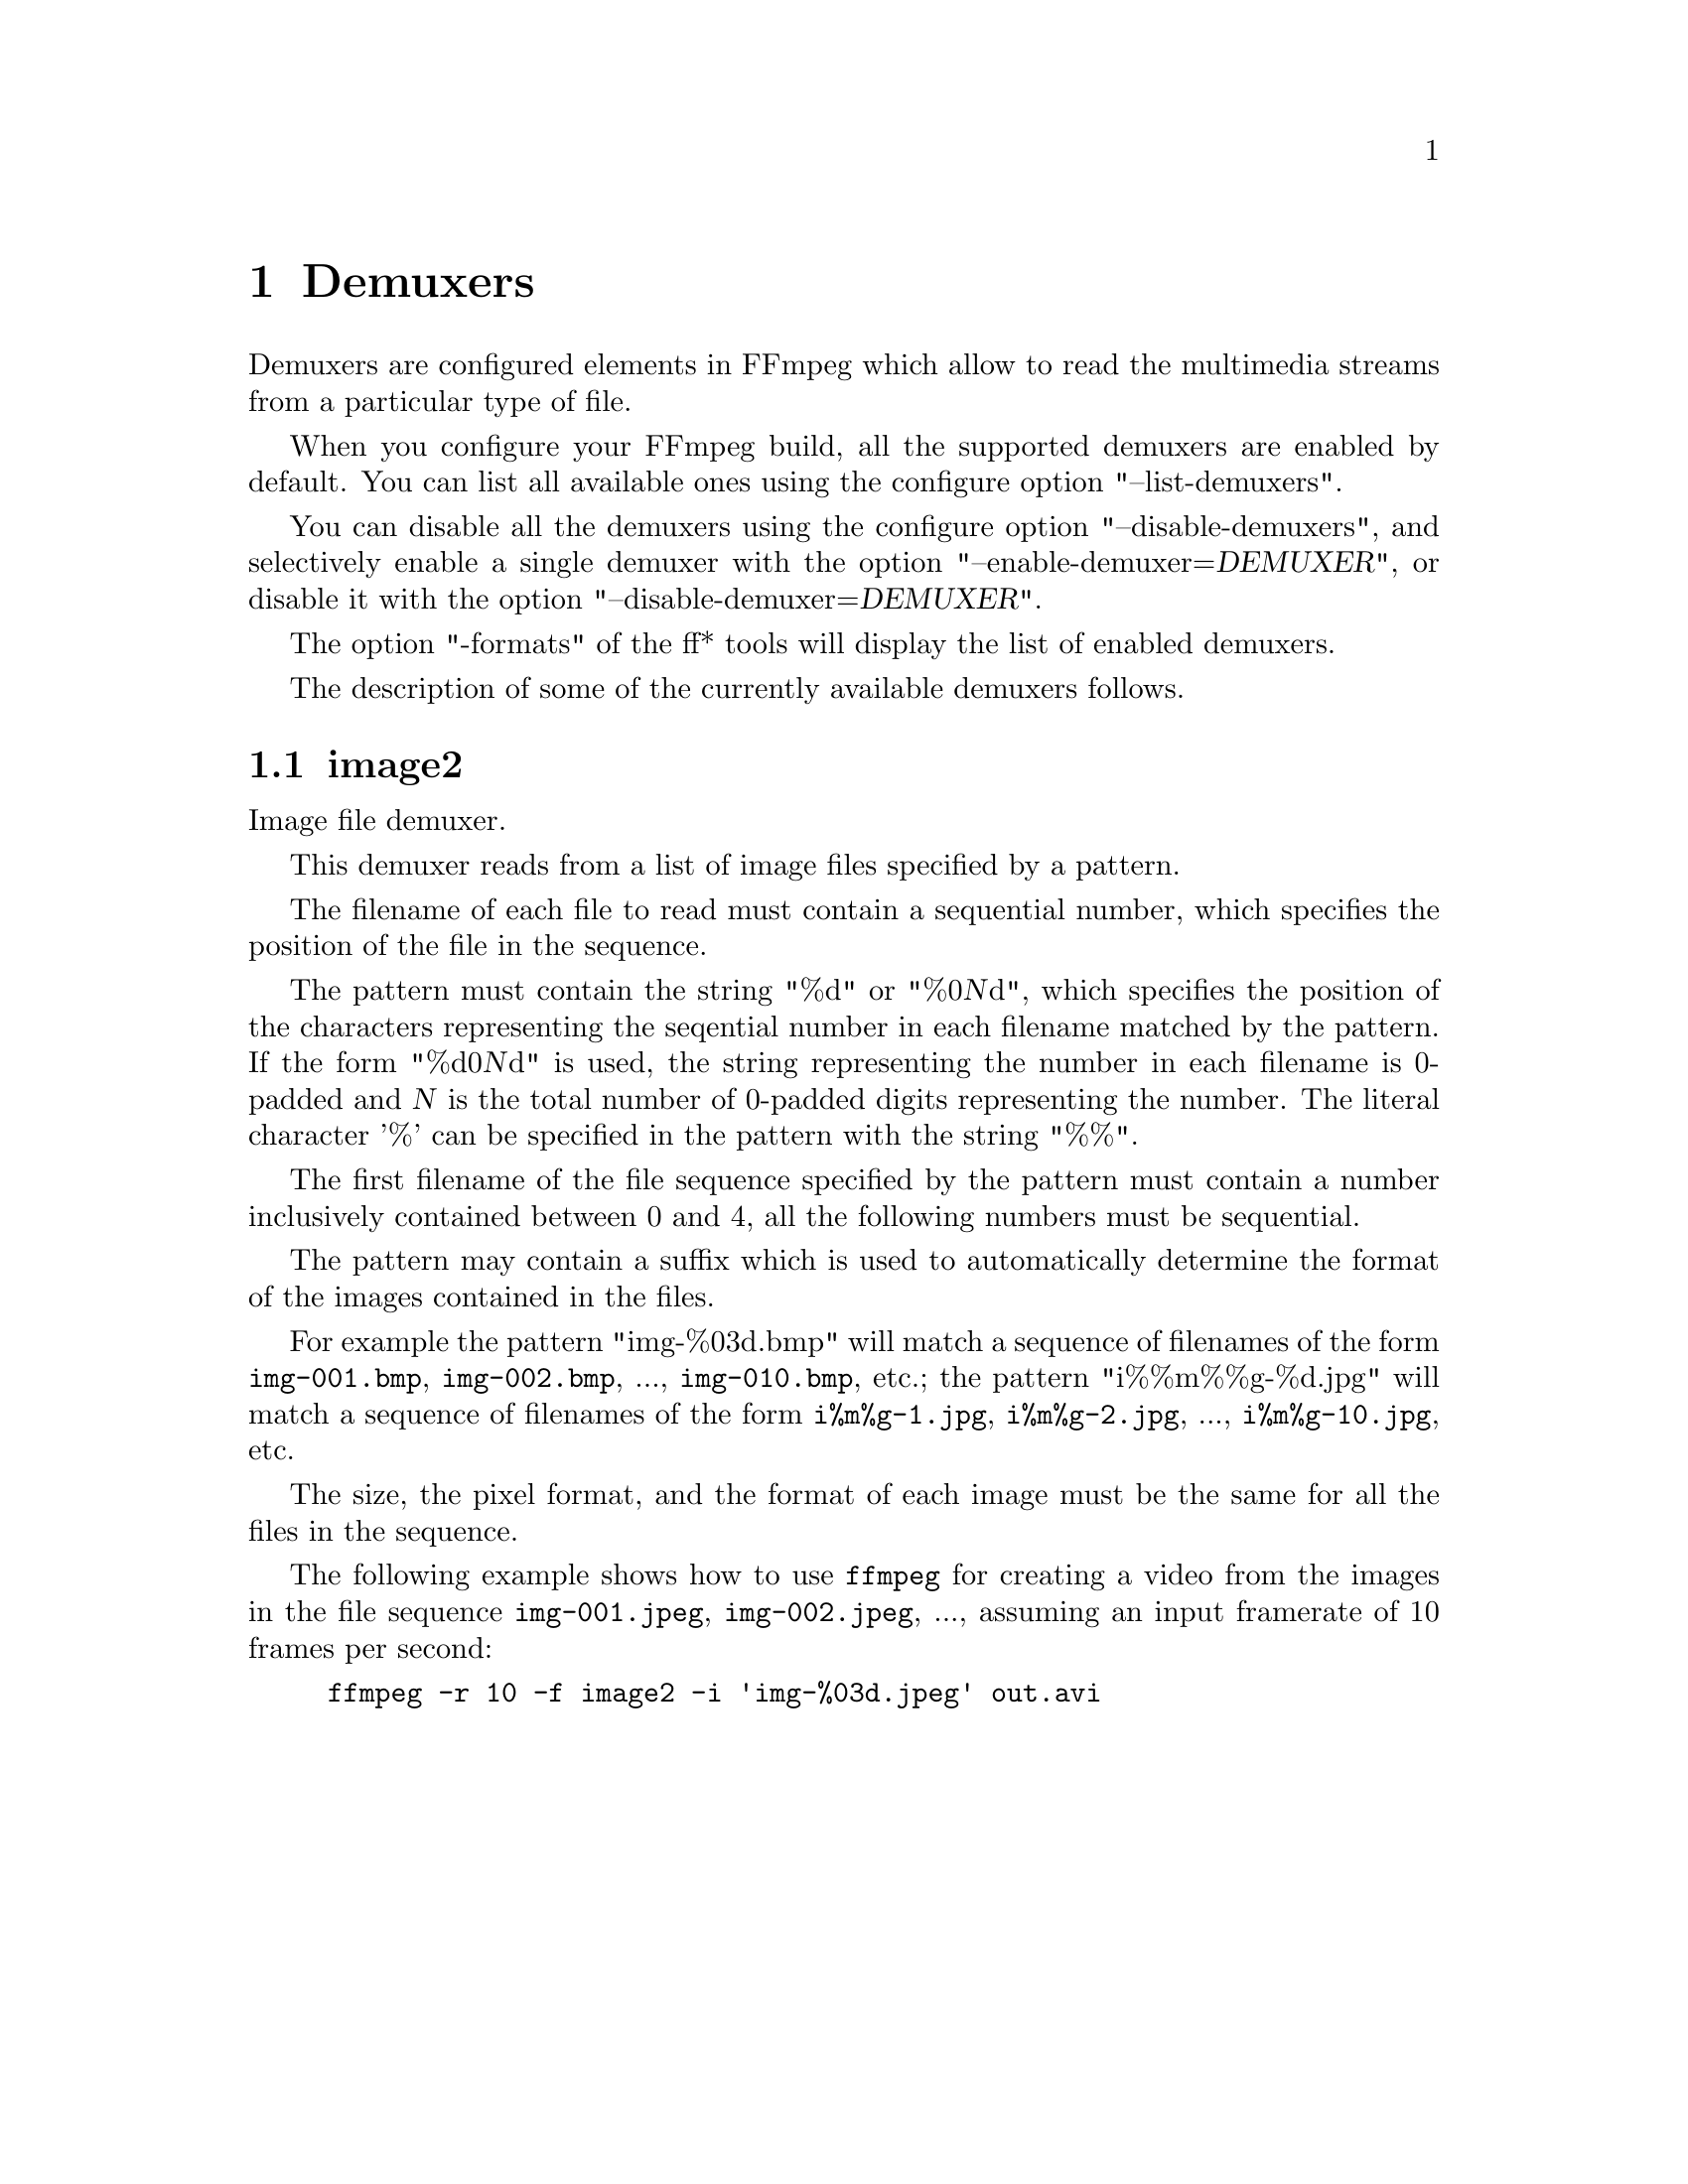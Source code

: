 @chapter Demuxers
@c man begin DEMUXERS

Demuxers are configured elements in FFmpeg which allow to read the
multimedia streams from a particular type of file.

When you configure your FFmpeg build, all the supported demuxers
are enabled by default. You can list all available ones using the
configure option "--list-demuxers".

You can disable all the demuxers using the configure option
"--disable-demuxers", and selectively enable a single demuxer with
the option "--enable-demuxer=@var{DEMUXER}", or disable it
with the option "--disable-demuxer=@var{DEMUXER}".

The option "-formats" of the ff* tools will display the list of
enabled demuxers.

The description of some of the currently available demuxers follows.

@section image2

Image file demuxer.

This demuxer reads from a list of image files specified by a pattern.

The filename of each file to read must contain a sequential number,
which specifies the position of the file in the sequence.

The pattern must contain the string "%d" or "%0@var{N}d", which
specifies the position of the characters representing the seqential
number in each filename matched by the pattern. If the form
"%d0@var{N}d" is used, the string representing the number in each
filename is 0-padded and @var{N} is the total number of 0-padded
digits representing the number. The literal character '%' can be
specified in the pattern with the string "%%".

The first filename of the file sequence specified by the pattern must
contain a number inclusively contained between 0 and 4, all the
following numbers must be sequential.

The pattern may contain a suffix which is used to automatically
determine the format of the images contained in the files.

For example the pattern "img-%03d.bmp" will match a sequence of
filenames of the form @file{img-001.bmp}, @file{img-002.bmp}, ...,
@file{img-010.bmp}, etc.; the pattern "i%%m%%g-%d.jpg" will match a
sequence of filenames of the form @file{i%m%g-1.jpg},
@file{i%m%g-2.jpg}, ..., @file{i%m%g-10.jpg}, etc.

The size, the pixel format, and the format of each image must be the
same for all the files in the sequence.

The following example shows how to use @file{ffmpeg} for creating a
video from the images in the file sequence @file{img-001.jpeg},
@file{img-002.jpeg}, ..., assuming an input framerate of 10 frames per
second:
@example
ffmpeg -r 10 -f image2 -i 'img-%03d.jpeg' out.avi
@end example

@c man end INPUT DEVICES
